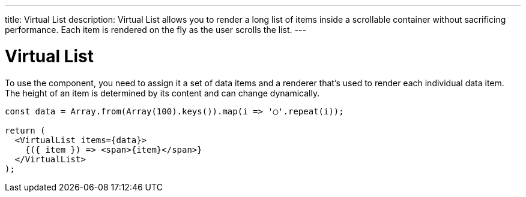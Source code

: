 ---
title: Virtual List
description: Virtual List allows you to render a long list of items inside a scrollable container without sacrificing performance. Each item is rendered on the fly as the user scrolls the list.
---

= Virtual List

To use the component, you need to assign it a set of data items and a renderer that’s used to render each individual data item. The height of an item is determined by its content and can change dynamically.

[source,jsx]
----
const data = Array.from(Array(100).keys()).map(i => '◯'.repeat(i));

return (
  <VirtualList items={data}>
    {({ item }) => <span>{item}</span>}
  </VirtualList>
);
----
